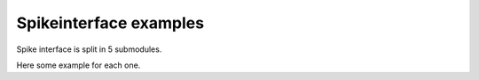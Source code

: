 Spikeinterface examples
=======================

Spike interface is split in 5 submodules.

Here some example for each one.


